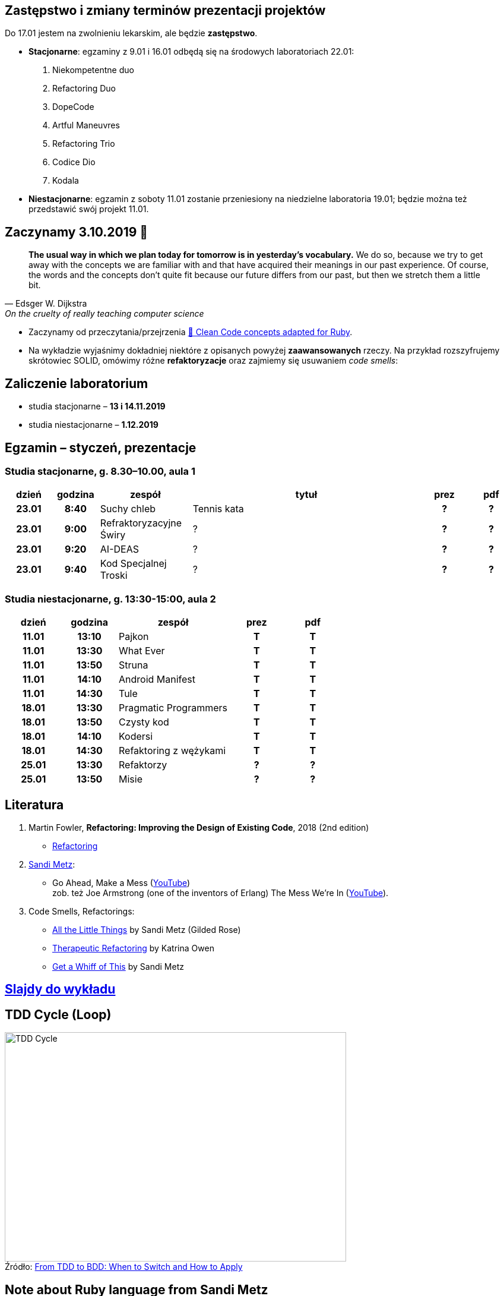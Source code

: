 :figure-caption!:
:tocs!:

## Zastępstwo i zmiany terminów prezentacji projektów

Do 17.01 jestem na zwolnieniu lekarskim, ale będzie **zastępstwo**.

* **Stacjonarne**: egzaminy z 9.01 i 16.01 odbędą się na środowych laboratoriach 22.01:

. Niekompetentne duo
. Refactoring Duo
. DopeCode
. Artful Maneuvres
. Refactoring Trio
. Codice Dio
. Kodala

* **Niestacjonarne**: egzamin z soboty 11.01 zostanie przeniesiony na niedzielne 
  laboratoria 19.01; będzie można też przedstawić swój projekt 11.01.

## Zaczynamy 3.10.2019 🚀

[quote, Edsger W. Dijkstra, On the cruelty of really teaching computer science]
____
*The usual way in which we plan today for tomorrow is in yesterday's vocabulary.*
We do so, because we try to get away with the concepts we are familiar with and
that have acquired their meanings in our past experience. Of course, the words
and the concepts don't quite fit because our future differs from our past, but
then we stretch them a little bit.
____

* Zaczynamy od przeczytania/przejrzenia
  https://github.com/uohzxela/clean-code-ruby[🛁 Clean Code concepts adapted for Ruby]. +

* Na wykładzie wyjaśnimy dokładniej niektóre z opisanych powyżej
  [red]#**zaawansowanych**# rzeczy. Na przykład rozszyfrujemy skrótowiec SOLID,
  omówimy różne *refaktoryzacje* oraz zajmiemy się usuwaniem _code smells_:


## Zaliczenie laboratorium

* studia stacjonarne – **13 i 14.11.2019**
* studia niestacjonarne – **1.12.2019**


## Egzamin – styczeń, prezentacje

// https://asciidoctor.org/docs/user-manual/#tables


### Studia stacjonarne, g. 8.30–10.00, aula 1

[cols=">1h,>1h,<2,<5,^1h,^1h"]
|===
h|dzień
h|godzina
h|zespół
h|tytuł
h|prez
h|pdf

|23.01
|8:40
|Suchy chleb
|Tennis kata
|?
|?

|23.01
|9:00
|Refraktoryzacyjne Świry
|?
|?
|?

|23.01
|9:20
|AI-DEAS
|?
|?
|?

|23.01
|9:40
|Kod Specjalnej Troski
|?
|?
|?
|===


### Studia niestacjonarne, g. 13:30-15:00, aula 2

[cols=">1h,>1h,<2,^1h,^1h"]
|===
h|dzień
h|godzina
h|zespół
h|prez
h|pdf

|11.01
|13:10
|Pajkon
|T
|T

|11.01
|13:30
|What Ever
|T
|T

|11.01
|13:50
|Struna
|T
|T

|11.01
|14:10
|Android Manifest
|T
|T

|11.01
|14:30
|Tule
|T
|T

|18.01
|13:30
|Pragmatic Programmers
|T
|T

|18.01
|13:50
|Czysty kod
|T
|T

|18.01
|14:10
|Kodersi
|T
|T

|18.01
|14:30
|Refaktoring z wężykami
|T
|T

|25.01
|13:30
|Refaktorzy
|?
|?

|25.01
|13:50
|Misie
|?
|?
|===


## Literatura

. Martin Fowler, *Refactoring: Improving the Design of Existing Code*, 2018 (2nd edition)
** https://refactoring.com/[Refactoring]

. https://www.sandimetz.com/products[Sandi Metz]:
** Go Ahead, Make a Mess (https://www.youtube.com/watch?v=mpA2F1In41w[YouTube]) +
  zob. też Joe Armstrong (one of the inventors of Erlang) The Mess We're In (https://www.youtube.com/watch?v=lKXe3HUG2l4[YouTube]).

. Code Smells, Refactorings:
** https://www.youtube.com/watch?v=8bZh5LMaSmE[All the Little Things] by Sandi Metz (Gilded Rose)
** https://www.youtube.com/watch?v=J4dlF0kcThQ[Therapeutic Refactoring] by Katrina Owen
** https://www.youtube.com/watch?v=PJjHfa5yxlU[Get a Whiff of This] by Sandi Metz


## https://github.com/egzamin/slides[Slajdy do wykładu]


## TDD Cycle (Loop)

.Źródło: https://r-stylelab.com/company/blog/web-development/from-tdd-to-bdd-when-to-switch-and-how-to-apply[From TDD to BDD: When to Switch and How to Apply]
image::images/tdd-cycle.png[TDD Cycle, 575, 386]

## Note about Ruby language from Sandi Metz

**Ruby is very friendly.**
The language permits nearly anyone to create scripts to automate repetitive
tasks, and an opinionated framework like _Ruby on Rails_ puts web applications
within every programmer’s reach.

The syntax of the Ruby language is so gentle that anyone blessed with the
ability to string thoughts into logical order can produce working applications.
**Programmers who know nothing about object-oriented design can be very successful in Ruby.**


## Egzamin – prezentacje projektów (TODO)

**Na każdą prezentację przeznaczone jest co najwyżej 15 min.**

W trakcie prezentacji należy omówić refaktoryzację przykładowego
kodu. Można się wzorować na wykładzie Katriny Owen,
https://www.youtube.com/watch?v=J4dlF0kcThQ[Therapeutic Refactoring].

* Przykładowe https://github.com/zjprog/2018/blob/master/rules.adoc[Design Rules].
* Oficjalna lista https://refactoring.com/catalog/[refaktoryzacji].
